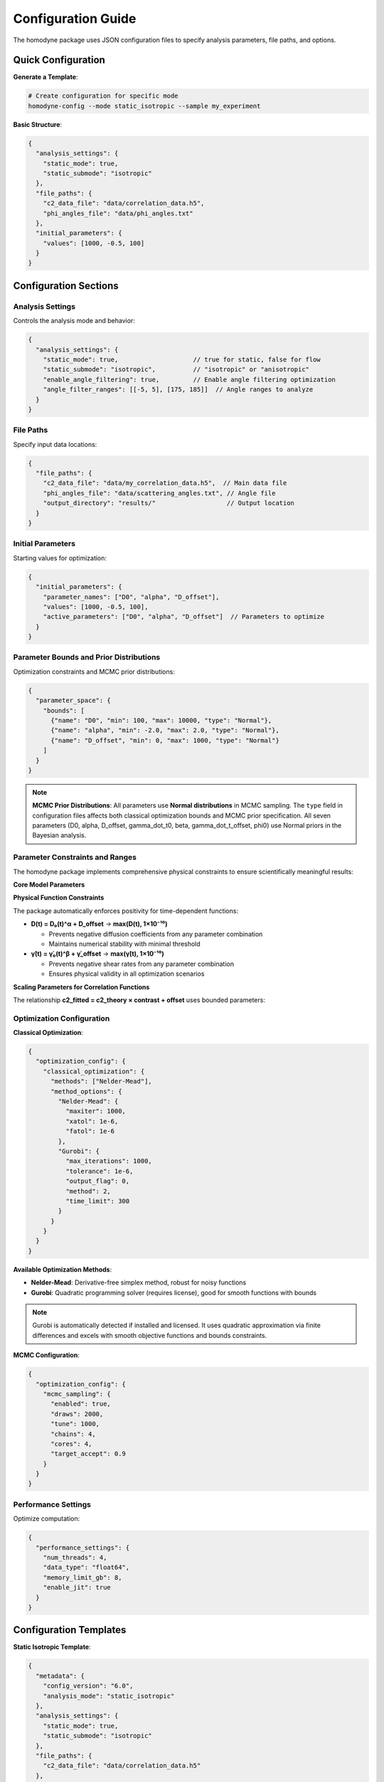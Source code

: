 Configuration Guide
===================

The homodyne package uses JSON configuration files to specify analysis parameters, file paths, and options.

Quick Configuration
-------------------

**Generate a Template**:

.. code-block:: bash

   # Create configuration for specific mode
   homodyne-config --mode static_isotropic --sample my_experiment

**Basic Structure**:

.. code-block:: javascript

   {
     "analysis_settings": {
       "static_mode": true,
       "static_submode": "isotropic"
     },
     "file_paths": {
       "c2_data_file": "data/correlation_data.h5",
       "phi_angles_file": "data/phi_angles.txt"
     },
     "initial_parameters": {
       "values": [1000, -0.5, 100]
     }
   }

Configuration Sections
----------------------

Analysis Settings
~~~~~~~~~~~~~~~~~

Controls the analysis mode and behavior:

.. code-block:: javascript

   {
     "analysis_settings": {
       "static_mode": true,                    // true for static, false for flow
       "static_submode": "isotropic",          // "isotropic" or "anisotropic"
       "enable_angle_filtering": true,         // Enable angle filtering optimization
       "angle_filter_ranges": [[-5, 5], [175, 185]]  // Angle ranges to analyze
     }
   }

File Paths
~~~~~~~~~~

Specify input data locations:

.. code-block:: javascript

   {
     "file_paths": {
       "c2_data_file": "data/my_correlation_data.h5",  // Main data file
       "phi_angles_file": "data/scattering_angles.txt", // Angle file
       "output_directory": "results/"                   // Output location
     }
   }

Initial Parameters
~~~~~~~~~~~~~~~~~~

Starting values for optimization:

.. code-block:: javascript

   {
     "initial_parameters": {
       "parameter_names": ["D0", "alpha", "D_offset"],
       "values": [1000, -0.5, 100],
       "active_parameters": ["D0", "alpha", "D_offset"]  // Parameters to optimize
     }
   }

Parameter Bounds and Prior Distributions
~~~~~~~~~~~~~~~~~~~~~~~~~~~~~~~~~~~~~~~~~

Optimization constraints and MCMC prior distributions:

.. code-block:: javascript

   {
     "parameter_space": {
       "bounds": [
         {"name": "D0", "min": 100, "max": 10000, "type": "Normal"},
         {"name": "alpha", "min": -2.0, "max": 2.0, "type": "Normal"},
         {"name": "D_offset", "min": 0, "max": 1000, "type": "Normal"}
       ]
     }
   }

.. note::
   **MCMC Prior Distributions**: All parameters use **Normal distributions** in MCMC sampling. The ``type`` field in configuration files affects both classical optimization bounds and MCMC prior specification. All seven parameters (D0, alpha, D_offset, gamma_dot_t0, beta, gamma_dot_t_offset, phi0) use Normal priors in the Bayesian analysis.

Parameter Constraints and Ranges
~~~~~~~~~~~~~~~~~~~~~~~~~~~~~~~~~

The homodyne package implements comprehensive physical constraints to ensure scientifically meaningful results:

**Core Model Parameters**

+----------------------+------------------------+-------------------------------------+----------------------+
| Parameter            | Range                  | Distribution                        | Physical Constraint  |
+======================+========================+=====================================+======================+
| ``D0``               | [1.0, 1000000.0] Å²/s | TruncatedNormal(μ=10000.0, σ=1000.0)| Must be positive     |
+----------------------+------------------------+-------------------------------------+----------------------+
| ``alpha``            | [-2.0, 2.0]           | Normal(μ=-1.5, σ=0.1)              | none                 |
+----------------------+------------------------+-------------------------------------+----------------------+
| ``D_offset``         | [-100, 100] Å²/s      | Normal(μ=0.0, σ=10.0)              | none                 |
+----------------------+------------------------+-------------------------------------+----------------------+
| ``gamma_dot_t0``     | [1e-06, 1.0] s⁻¹      | TruncatedNormal(μ=0.001, σ=0.01)   | Must be positive     |
+----------------------+------------------------+-------------------------------------+----------------------+
| ``beta``             | [-2.0, 2.0]           | Normal(μ=0.0, σ=0.1)               | none                 |
+----------------------+------------------------+-------------------------------------+----------------------+
| ``gamma_dot_t_offset``| [-0.01, 0.01] s⁻¹     | Normal(μ=0.0, σ=0.001)             | none                 |
+----------------------+------------------------+-------------------------------------+----------------------+
| ``phi0``             | [-10, 10] degrees     | Normal(μ=0.0, σ=5.0)               | angular              |
+----------------------+------------------------+-------------------------------------+----------------------+

**Physical Function Constraints**

The package automatically enforces positivity for time-dependent functions:

- **D(t) = D₀(t)^α + D_offset** → **max(D(t), 1×10⁻¹⁰)**
  
  - Prevents negative diffusion coefficients from any parameter combination
  - Maintains numerical stability with minimal threshold

- **γ̇(t) = γ̇₀(t)^β + γ̇_offset** → **max(γ̇(t), 1×10⁻¹⁰)**
  
  - Prevents negative shear rates from any parameter combination  
  - Ensures physical validity in all optimization scenarios

**Scaling Parameters for Correlation Functions**

The relationship **c2_fitted = c2_theory × contrast + offset** uses bounded parameters:

+---------------+-------------------+-------------------------------------+-------------------------------+
| Parameter     | Range             | Distribution                        | Physical Meaning              |
+===============+===================+=====================================+===============================+
| ``contrast``  | (0.05, 0.5]       | TruncatedNormal(μ=0.3, σ=0.1)      | Correlation strength scaling  |
+---------------+-------------------+-------------------------------------+-------------------------------+
| ``offset``    | (0.05, 1.95)      | TruncatedNormal(μ=1.0, σ=0.2)      | Baseline correlation level    |
+---------------+-------------------+-------------------------------------+-------------------------------+
| ``c2_fitted`` | [1.0, 2.0]        | *derived*                           | Final correlation function    |
+---------------+-------------------+-------------------------------------+-------------------------------+
| ``c2_theory`` | [0.0, 1.0]        | *derived*                           | Theoretical correlation       |
|               |                   |                                     | bounds                        |
+---------------+-------------------+-------------------------------------+-------------------------------+

Optimization Configuration
~~~~~~~~~~~~~~~~~~~~~~~~~~

**Classical Optimization**:

.. code-block:: javascript

   {
     "optimization_config": {
       "classical_optimization": {
         "methods": ["Nelder-Mead"],
         "method_options": {
           "Nelder-Mead": {
             "maxiter": 1000,
             "xatol": 1e-6,
             "fatol": 1e-6
           },
           "Gurobi": {
             "max_iterations": 1000,
             "tolerance": 1e-6,
             "output_flag": 0,
             "method": 2,
             "time_limit": 300
           }
         }
       }
     }
   }

**Available Optimization Methods**:

- **Nelder-Mead**: Derivative-free simplex method, robust for noisy functions
- **Gurobi**: Quadratic programming solver (requires license), good for smooth functions with bounds

.. note::
   Gurobi is automatically detected if installed and licensed. It uses quadratic approximation 
   via finite differences and excels with smooth objective functions and bounds constraints.

**MCMC Configuration**:

.. code-block:: javascript

   {
     "optimization_config": {
       "mcmc_sampling": {
         "enabled": true,
         "draws": 2000,
         "tune": 1000,
         "chains": 4,
         "cores": 4,
         "target_accept": 0.9
       }
     }
   }

Performance Settings
~~~~~~~~~~~~~~~~~~~~

Optimize computation:

.. code-block:: javascript

   {
     "performance_settings": {
       "num_threads": 4,
       "data_type": "float64",
       "memory_limit_gb": 8,
       "enable_jit": true
     }
   }

Configuration Templates
-----------------------

**Static Isotropic Template**:

.. code-block:: javascript

   {
     "metadata": {
       "config_version": "6.0",
       "analysis_mode": "static_isotropic"
     },
     "analysis_settings": {
       "static_mode": true,
       "static_submode": "isotropic"
     },
     "file_paths": {
       "c2_data_file": "data/correlation_data.h5"
     },
     "initial_parameters": {
       "parameter_names": ["D0", "alpha", "D_offset"],
       "values": [1000, -0.5, 100],
       "active_parameters": ["D0", "alpha", "D_offset"]
     },
     "parameter_space": {
       "bounds": [
         {"name": "D0", "min": 100, "max": 10000, "type": "Normal"},
         {"name": "alpha", "min": -2.0, "max": 2.0, "type": "Normal"},
         {"name": "D_offset", "min": 0, "max": 1000, "type": "Normal"}
       ]
     }
   }

**Laminar Flow Template**:

.. code-block:: javascript

   {
     "metadata": {
       "config_version": "6.0", 
       "analysis_mode": "laminar_flow"
     },
     "analysis_settings": {
       "static_mode": false,
       "enable_angle_filtering": true,
       "angle_filter_ranges": [[-5, 5], [175, 185]]
     },
     "file_paths": {
       "c2_data_file": "data/correlation_data.h5",
       "phi_angles_file": "data/phi_angles.txt"
     },
     "initial_parameters": {
       "parameter_names": ["D0", "alpha", "D_offset", "gamma_dot_t0", "beta", "gamma_dot_t_offset", "phi0"],
       "values": [1000, -0.5, 100, 10, 0.5, 1, 0],
       "active_parameters": ["D0", "alpha", "D_offset", "gamma_dot_t0"]
     },
     "optimization_config": {
       "mcmc_sampling": {
         "enabled": true,
         "draws": 2000,
         "tune": 1000,
         "chains": 4
       }
     }
   }

Configuration Validation
-------------------------

**Check Configuration Syntax**:

.. code-block:: bash

   # Validate JSON syntax
   python -m json.tool my_config.json

**Test Configuration**:

.. code-block:: python

   from homodyne import ConfigManager
   
   # Load and validate configuration
   config = ConfigManager("my_config.json")
   config.validate()
   print("✅ Configuration is valid")

Common Configuration Patterns
------------------------------

**High-Performance Setup**:

.. code-block:: javascript

   {
     "analysis_settings": {
       "enable_angle_filtering": true,
       "angle_filter_ranges": [[-10, 10], [170, 190]]
     },
     "performance_settings": {
       "num_threads": 8,
       "data_type": "float32",
       "enable_jit": true
     }
   }

**MCMC with Convergence Diagnostics**:

.. code-block:: javascript

   {
     "optimization_config": {
       "mcmc_sampling": {
         "draws": 4000,
         "tune": 2000,
         "chains": 6,
         "target_accept": 0.95
       }
     },
     "validation_rules": {
       "mcmc_convergence": {
         "rhat_thresholds": {
           "excellent_threshold": 1.01,
           "good_threshold": 1.05,
           "acceptable_threshold": 1.1
         }
       }
     }
   }

Environment Variables
---------------------

You can use environment variables in configurations:

.. code-block:: javascript

   {
     "file_paths": {
       "c2_data_file": "${DATA_DIR}/correlation_data.h5",
       "output_directory": "${HOME}/homodyne_results"
     }
   }

Set environment variables:

.. code-block:: bash

   export DATA_DIR=/path/to/data
   export HOME=/home/username

Troubleshooting
---------------

**Configuration Errors**:

- **Invalid JSON**: Check syntax with ``python -m json.tool config.json``
- **Missing files**: Verify all file paths exist
- **Parameter bounds**: Ensure min < max for all parameters
- **Mode mismatch**: Check that parameters match the selected analysis mode

**Performance Issues**:

- Enable angle filtering for faster computation
- Use ``float32`` data type to reduce memory usage
- Increase ``num_threads`` to match your CPU cores
- Set appropriate ``memory_limit_gb`` based on available RAM